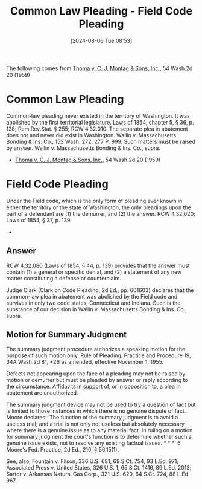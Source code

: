 #+title:      Common Law Pleading - Field Code Pleading
#+date:       [2024-08-06 Tue 08:53]
#+filetags:   :commonlaw:fieldcode:law:pleading:
#+identifier: 20240806T085356

The following comes from _Thoma v. C. J. Montag & Sons, Inc._, 54 Wash.2d 20 (1959)

* Common Law Pleading
Common-law pleading never existed in the territory of Washington. It
was abolished by the first territorial legislature. Laws of 1854,
chapter 5, § 36, p. 138; Rem.Rev.Stat. § 255; RCW 4.32.010. The
separate plea in abatement does not and never did exist in
Washington. Wallin v. Massachusetts Bonding & Ins. Co., 152 Wash. 272,
277 P. 999. Such matters must be raised by answer. Wallin
v. Massachusetts Bonding & Ins. Co., supra.
- _Thoma v. C. J. Montag & Sons, Inc._, 54 Wash.2d 20 (1959)

* Field Code Pleading
 Under the Field code, which is the only form of pleading ever known
 in either the territory or the state of Washington, the only
 pleadings upon the part of a defendant are (1) the demurrer, and (2)
 the answer. RCW 4.32.020; Laws of 1854, § 37, p. 139.
 -

** Answer
RCW 4.32.080  (Laws of 1854,  § 44, p.  139) provides that  the answer
must contain (1) a general or  specific denial, and (2) a statement of
any new matter constituting a defense or counterclaim.

Judge Clark (Clark on Code Pleading, 2d Ed., pp. 601603) declares that
the common-law plea in abatement was abolished by the Field code and
survives in only two code states, Connecticut and Indiana. Such is the
substance of our decision in Wallin v. Massachusetts Bonding &
Ins. Co., supra.

** Motion for Summary Judgment
The summary judgment procedure authorizes a speaking motion for the
purpose of such motion only. Rule of Pleading, Practice and Procedure
19, 34A Wash.2d 81, *26 as amended, effective November 1, 1955.

Defects not appearing upon the face of a pleading may not be raised by
motion or demurrer but must be pleaded by answer or reply according to
the circumstance. Affidavits in support of, or in opposition to, a
plea in abatement are unauthorized.

The summary judgment device may not be used to try a question of fact
but is limited to those instances in which there is no genuine dispute
of fact. Moore declares: ‘The function of the summary judgment is to
avoid a useless trial; and a trial is not only not useless but
absolutely necessary where there is a genuine issue as to any material
fact. In ruling on a motion for summary judgment the court's function
is to determine whether such a genuine issue exists, not to resolve
any existing factual issues. * * *’ 6 Moore's Fed. Practice, 2d Ed.,
210, § 56.15(1).

See, also, Fountain v. Filson, 336 U.S. 681, 69 S.Ct. 754, 93
L.Ed. 971; Associated Press v. United States, 326 U.S. 1, 65
S.Ct. 1416, 89 L.Ed. 2013; Sartor v. Arkansas Natural Gas Corp., 321
U.S. 620, 64 S.Ct. 724, 88 L.Ed. 967.
